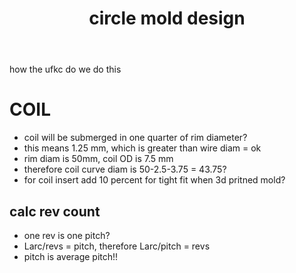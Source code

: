 :PROPERTIES:
:ID:       70ecfbb1-d2c6-4525-9727-3644343c8318
:END:
#+title: circle mold design
#+filetags: :masc:iud:

how the ufkc do we do this

* COIL
- coil will be submerged in one quarter of rim diameter?
- this means 1.25 mm, which is greater than wire diam = ok
- rim diam is 50mm, coil OD is 7.5 mm
- therefore coil curve diam is 50-2.5-3.75 = 43.75?
- for coil insert add 10 percent for tight fit when 3d pritned mold?

** calc rev count
- one rev is one pitch?
- Larc/revs = pitch, therefore Larc/pitch = revs
- pitch is average pitch!!


